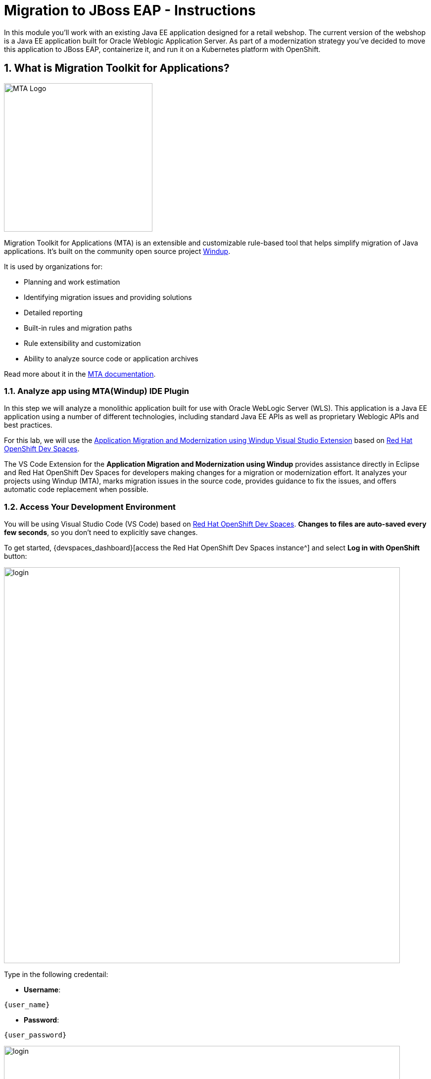 = Migration to JBoss EAP - Instructions
:imagesdir: ../assets/images/

++++
<!-- Google tag (gtag.js) -->
<script async src="https://www.googletagmanager.com/gtag/js?id=G-M2B2QW31FT"></script>
<script>
  window.dataLayer = window.dataLayer || [];
  function gtag(){dataLayer.push(arguments);}
  gtag('js', new Date());

  gtag('config', 'G-M2B2QW31FT');
</script>
<style>
  .nav-container, .pagination, .toolbar {
    display: none !important;
  }
  .doc {    
    max-width: 70rem !important;
  }
</style>
++++

In this module you’ll work with an existing Java EE application designed for a retail webshop.  The current version of the webshop is a Java EE application built for Oracle Weblogic Application Server. As part of a modernization strategy you've decided to move this application to JBoss EAP, containerize it, and run it on a Kubernetes platform with OpenShift.

== 1. What is Migration Toolkit for Applications?

image::eap/mta_icon.png[MTA Logo, 300]

Migration Toolkit for Applications (MTA) is an extensible and customizable rule-based tool that helps simplify migration of Java applications. It's built on the community open source project https://windup.github.io/[Windup^].

It is used by organizations for:

* Planning and work estimation
* Identifying migration issues and providing solutions
* Detailed reporting
* Built-in rules and migration paths
* Rule extensibility and customization
* Ability to analyze source code or application archives

Read more about it in the https://access.redhat.com/documentation/en-us/migration_toolkit_for_applications/[MTA documentation^].

=== 1.1. Analyze app using MTA(Windup) IDE Plugin

In this step we will analyze a monolithic application built for use with Oracle WebLogic Server (WLS). This application is a Java
EE application using a number of different technologies, including standard Java EE APIs as well as proprietary Weblogic APIs and
best practices.

For this lab, we will use the https://marketplace.visualstudio.com/items?itemName=redhat.windup-vscode-extension[Application Migration and Modernization using Windup Visual Studio Extension^] based on https://developers.redhat.com/products/openshift-dev-spaces/overview[Red Hat OpenShift Dev Spaces^].

The VS Code Extension for the *Application Migration and Modernization using Windup* provides assistance directly in Eclipse and Red Hat OpenShift Dev Spaces for developers making changes for a migration or modernization effort. It analyzes your projects using Windup (MTA), marks migration issues in the source code, provides guidance to fix the issues, and offers automatic code replacement when possible.

=== 1.2. Access Your Development Environment

You will be using Visual Studio Code (VS Code) based on https://developers.redhat.com/products/openshift-dev-spaces/overview[Red Hat OpenShift Dev Spaces^]. **Changes to files are auto-saved every few seconds**, so you don't need to explicitly save changes.

To get started, {devspaces_dashboard}[access the Red Hat OpenShift Dev Spaces instance^] and select *Log in with OpenShift* button:

image::eap/login_with_openshift.png[login,800]

Type in the following credentail:

* *Username*: 

[.console-input]
[source,yaml,subs="attributes"]
----
{user_name}
----

* *Password*: 

[.console-input]
[source,yaml,subs="attributes"]
----
{user_password}
----

image::eap/che-login.png[login,800]

[NOTE]
====
In case you see the *Authorize Access* page as below, select *Allow selected permissions* button.

image::eap/auth-access.png[auth-access, 800]
====

Once you log in, you’ll be placed on the *Create Workspace* dashboard. Copy the following `Git Repo URL` and select `Create & Open`.

[NOTE]
====
In case you see existing workspace, delete the workspace first.

image::eap/ds-delete.png[ds, 800]
====

* *Git Repo URL*:

[.console-input]
[source,bash]
----
https://github.com/rh-mad-workshop/coolstore-monolith-legacy.git
----

image::eap/ds-landing.png[ds, 800]

A new window or tab in your web browser will open automatically to showcase the progess about *Starting workspace quarkus-workshop*. It takes about *60* seconds to finish the process.

image::eap/starting-workspace.png[ds, 800]

After a few seconds, you’ll be placed in the workspace.

image::eap/ds-workspace.png[ds, 800]

[NOTE]
====
In case you see existing workspace, check on `Trust the authors of all files in the parent folder 'projects'`. Then, select `Yes, I trust the authors`.

image::eap/ds-trust-popup.png[ds, 800]

You can ignore the warning popup below.

image::eap/kubectl-warning-popup.png[ds, 500]

====

You'll use all of these during the course of this workshop, so keep this browser tab open throughout. **If things get weird, you can simply reload the browser tab to refresh the view.**

=== 1.3. Use the configuration editor to setup the analysis

Click on `Windup` icon on the left. Then, a new configuration will be shown up:

image::eap/mta_newconf.png[MTA Landing Page, 700]

[NOTE]
====
In case you see this popup, select `Download` button to download the windup command line tool into your VS Code server.

image::eap/ds-windup-cli.png[ds, 800]
====

To input source files and directories, click on `Add` then select `Open File Explorer`:

Note that you might need to remove an existing input directory.

image::eap/mta-add-input.png[MTA Add App, 700]

Open `projects > coolstore-monolith-legacy` then select `monolith` directory. Click on `Choose`:

image::eap/mta-add-opendir.png[MTA Add App, 700]

Then you will see that */projects/coolstore-monolith-legacy/monolith/* directory is added in _--input_ configuration.

Be sure that `eap7` is already selected in _--target_ server to migrate:

image::eap/mta-target.png[MTA Add App, 700]

Click on `--source` to migrate from then select `weblogic`. Leave the other configurations:

image::eap/mta-source.png[MTA Add App, 700]

=== 1.4. Run an analysis report

Click on `Run` icon to analyze the WebLogic application. Note that if you don't see the _Run_ icon, you need to click on the _configuration_:

image::eap/mta-run-report.png[MTA Add App, 700]

Windup (MTA) CLI will be executed automatically in a new terminal then it will take a few mins to complete the analysis. Click on `Open Report`:

image::eap/mta-analysis-complete.png[MTA Add App, 900]

=== 1.5. Review the report

image::eap/mta_result_landing_page.png[MTA Langing Page, 900]

The main landing page of the report lists the applications that were processed. Each row contains a high-level overview of the story points, number of incidents, and technologies encountered in that application.

**Click on the `monolith` link** to access details for the project:

image::eap/mta_project_overview.png[MTA Project Overview, 900]

=== 1.6. Understanding the report

The Dashboard gives an overview of the entire application migration effort. It summarizes:

* The incidents and story points by category
* The incidents and story points by level of effort of the suggested changes
* The incidents by package

[NOTE]
====
Story points are an abstract metric commonly used in Agile software development to estimate the relative level of effort needed to implement a feature or change. Migration Toolkit for Application uses story points to express the level of effort needed to migrate particular application constructs, and the application as a whole. The level of effort will vary greatly depending on the size and complexity of the application(s) to migrate.
====

You can use this report to estimate how easy/hard each app is, and make decisions about which apps to migrate, which to refactor, and which to leave alone. In this case we will do a straight migration to JBoss EAP.

On to the next step to change the code!

== 2. Migrate to JBoss EAP 7

As we saw in the report, the application uses a number of Weblogic-specific interfaces and APIs. These are not supported in JBoss EAP 7, so we will need to replace them with standard Jakarta EE interfaces and APIs.

=== 2.1. Jump to Code

Let’s jump to code containing identified migration issues. Expand the *monolith* source project in the Windup explorer and navigate to `monolith > src > main > java > com > redhat > coolstore > utils > StartupListener.java`. Be sure to click the arrow next to the actual class name `StartupListener.java` to expand and show the Hints:

[TIP]
====
You can use `CTRL+p` (or `CMD+p` on Mac) to quickly open a file. Simply start typing the name of the file in the text box that appears and select your file from the list that is produced.
====

image::eap/mta_project_issues.png[mta, 500]

In the Explorer, MTA issues use an icon to indicate their severity level and status. The following table describes the meaning of the various icons:

image::eap/mta-issues-table.png[mta, 700]

=== 2.2. View Details about the Migration Issues

Let's take a look at the details about the migration issue. Right-click on `WebLogic ApplicationLifecycleListenerEvent[rule-id:xxx]` in _Hints_ of _StartupListener.java_ file. Click on `View Details`:

image::eap/mta-issue-detail.png[rhamt_project_issues, 800]

The WebLogic `ApplicationLifecycleListener` abstract class is used to perform functions or schedule jobs in Oracle WebLogic, like server start and stop. In this case we have code in the `postStart` and `preStop` methods which are executed after Weblogic starts up and before it shuts down, respectively.

In Jakarta EE, there is no equivalent to intercept these events, but you can get equivalent functionality using a _Singleton EJB_ with standard annotations, as suggested in the issue in the MTA report.

We will use the `@Startup` annotation to tell the container to initialize the singleton session bean at application start. We
will similarly use the `@PostConstruct` and `@PreDestroy` annotations to specify the methods to invoke at the start and end of
the application lifecyle achieving the same result but without using proprietary interfaces.

Using this method makes the code much more portable.

[INFO]
====
In this section we're going to deal with the following two issues from the report:

image::eap/report_applifecycle_issues.png[Lifecycle Issues]
====

To begin we are fixing the issues under the Monolith application. Click on `WebLogic ApplicationLifecycleListenerEvent[rule-id:xxx]` in _Hints_ of _StartupListener.java_ file:

image::eap/mta-issue-open-code.png[mta_project_issues, 900]

You can also navigate to the `coolstore-monolith-legacy` folder in the project tree, then open the file `monolith/src/main/java/com/redhat/coolstore/utils/StartupListener.java` by clicking on it.

Replace the file content with:

[.console-input]
[source,java]
----
package com.redhat.coolstore.utils;

import javax.annotation.PostConstruct;
import javax.annotation.PreDestroy;
import javax.ejb.Startup;
import javax.inject.Singleton;
import javax.inject.Inject;
import java.util.logging.Logger;

@Singleton
@Startup
public class StartupListener {

    @Inject
    Logger log;

    @PostConstruct
    public void postStart() {
        log.info("AppListener(postStart)");
    }

    @PreDestroy
    public void preStop() {
        log.info("AppListener(preStop)");
    }

}
----

[NOTE]
====
Where is the Save button? VS Code will autosave your changes, that is why you can’t find a SAVE button - no more losing code because you forgot to save. You can undo with `CTRL-Z` (or `CMD-Z` on a Mac) or by using the `Edit -> Undo` menu option.

In case you see the red lines in the source code, you can't ignore it because they are the migration issues rather than compliation errors.
====

=== 2.3. View the diffs

You can review the changes you've made. On the left, click on the _Version Control_ icon, which shows a list of the changed files. Double-click on `StartupListener.java` to view the differences you've made:

image::eap/ds-diffs.png[diffs, 800]

VS Code keeps track (using Git) of the changes you make, and you can use version control to check in, update, and compare files as you change them.

For now, go back to the _Explorer_ tree and lets fix the remaining issues.

=== 2.4. Remove the Weblogic EJB Descriptors

[INFO]
====
In this and the following few sections we'll be addressing this part of the report

image::eap/report_mdb_issues.png[MDB Issues, 1100]

Much of Weblogic’s interfaces for EJB components like MDBs reside in Weblogic descriptor XML files. Use `CTRL+p` (or `CMD+p` on a Mac) to Quickly Open `src/main/webapp/WEB-INF/weblogic-ejb-jar.xml` to see one of these descriptors. There are many different configuration possibilities for EJBs and MDBs in this file, but luckily our application only uses one of them, namely it configures `<trans-timeout-seconds>` to 30, which means that if a given transaction within an MDB operation takes too long to complete
(over 30 seconds), then the transaction is rolled back and exceptions are thrown. This interface is Weblogic-specific so we’ll need to find an equivalent in JBoss.
====

Remove the unneeded `weblogic-ejb-jar.xml` file from the **Project Explorer** (not the **Windup Explorer**). This file is proprietary to Weblogic and not recognized or processed by JBoss EAP. Delete the file by right-clicking on the `src/main/webapp/WEB-INF/weblogic-ejb-jar.xml` file from the **Project Explorer** and choosing **Delete**, and click **OK**.

image::eap/ds-delete-jar.png[ds-convert, 500]

While we’re at it, let’s remove the stub weblogic implementation classes added as part of the scenario.

Whilst still in the Project Explorer, right-click on the `src/main/java/weblogic` folder and select *Delete* to delete the folder:

image::eap/ds-delete-weblogic.png[ds-convert, 500]

=== 2.5. Fix the pom.xml

Lastly, remove Maven dependency on *org.jboss.spec.javax.rmi:jboss-rmi-api_1.0_spec*. In JBoss EAP 7.3(or later), artifact with groupId _org.jboss.spec.javax.rmi_ and artifactId _jboss-rmi-api_1.0_spec_ are unsupported dependencies. Remove the following dependency in `monolith/pom.xml`:

image::eap/mta-remove-dependency.png[rhamt_rerun_analysis_report, 700]

=== 2.6. Re-run the analysis report

In this step we will re-run the analysis report to verify our migration was successful.

Click on `Run` icon to analyze the WebLogic application:

image::eap/mta-rerun-report.png[rhamt_rerun_analysis_report, 700]

Windup (MTA) CLI will be executed automatically in a new terminal then it will take a few mins to complete the analysis. Click on `Open Report`:

image::eap/mta-analysis-rerun-complete.png[MTA Add App, 900]

=== 2.7. View the results

Click on the latest result to go to the report web page and verify that it now reports 0 Story Points:

You have successfully migrated this app to `JBoss EAP 7`, congratulations!

image::eap/mta_project_issues_story.png[mta_project_issues_story, 900]

== 3. Upgrade to JBoss EAP 8

*Upgrading to Jakarta EE 10* is a key aspect of moving to *JBoss EAP 8*. This involves a namespace shift from `javax` to `jakarta`, reflecting the transfer of Java EE to the Eclipse Foundation and the creation of Jakarta EE.

=== 3.1. Run the new analysis report

Go back to the `Windup Explorer` icon on the left. Then, update the existing configuration to *unselect* `eap7` and *select* `eap8` in _--target_ server to upgrade:

image::eap/eap8-target.png[MTA Add App, 700]

Click on `Run` icon to analyze the EAP 8 upgrade:

image::eap/mta-rerun-report.png[rhamt_rerun_analysis_report, 700]

It will take a few mins to complete the analysis. Click on `Open Report`:

image::eap/mta-analysis-rerun-complete.png[MTA Add App, 800]

Review the report for the EAP 8 upgrade.

image::eap/eap8_result_landing_page.png[MTA Langing Page, 900]

**Click on the `monolith` link** to access details for the EAP 8 upgrade issues in:

image::eap/eap8_project_overview.png[MTA Project Overview, 900]

=== 3.2. Fix the Javax package issues

Navigate to the *Issues* tab in the analysis report, then click on `javax.persistence has been replaced by jakarta.persistence`. 

image::eap/report_javax_issues.png[Javax Issues]

Lots of existing Java code uses the `javax.persistence` package, which has been replaced by `jakarta.persistence` in Jakarta EE 10. This is a significant change, and you will need to update your code to use the new package.

The Windup (MTA) extension provides a way to automatically fix these issues. Click on `Apply All Fixes` when you _mouse right click_ on the *coolstore-monolith-legathy* folder in the Windup explorer.

image::eap/apply_for_all_issues.png[Apply All Fixes, 900]

It takes 10 - 20 seconds to finish the quick fixes. You can navigate to the `OrderItem.java` file in the *src/main/java/com/redhat/coolstore/model* folder in the project tree, then you will see the `jakarta.persistence.x` package is imported instead of `javax.persistence.x`.

image::eap/fixed_order_item.png[fixed_order_item, 900]

Let's continue to fix the remaining issues.

=== 3.3. Fix the "Replace the Java EE XSD with the Jakarta equivalent" issues

Search `Replace the Java EE namespace, schemaLocation and version with the Jakarta equivalent` _Issues_. 

image::eap/report_beans_xsd_issues.png[XSD Issues, 900]

The Java EE XSDs have been replaced by Jakarta EE XSDs. You will need to update your XML files to use the new XSDs. 

Open the `beans.xml` file in the *src/main/webapp/WEB-INF/* directory. Replace the the schema version number from `1.1` to `3.0` and the schema location from `beans_1_1.xsd` to `beans_3_0.xsd`.

image::eap/ea8_beans_3_0.png[XSD Issues, 900]

Then, you also need to replace the Java EE persistence namespace, schemaLocation and version with the Jakarta equivalent.

image::eap/report_persistence_xsd_issues.png[XSD Issues, 900]

Open the `persistence.xml` file in the *src/main/resources/META-INF/* directory. Replace the the schema version number from `2.1` to `3.0` and the schema location from `http://xmlns.jcp.org/xml/ns/persistence/persistence_2_1.xsd` to `http://jakarta.ee/xml/ns/persistence/persistence_3_0.xsd`.

image::eap/ea8_persistence_3_0.png[XSD Issues, 900]

=== 3.4. Update the pom.xml

You also need to update the `pom.xml` file to use the Jakarta EE 10 APIs. Open the `pom.xml` file in the *monolith* directory and replace the `jakarta.jakartaee-web-api` and `jakarta.jakartaee-api` dependencies with the following:

[.console-input]
[source,xml,subs="+attributes,macros+"]
----
       <dependency>
            <groupId>jakarta.platform</groupId>
            <artifactId>jakarta.jakartaee-web-api</artifactId>
            <version>11.0.0-M1</version>
            <scope>provided</scope>
        </dependency>
        <dependency>
            <groupId>jakarta.platform</groupId>
            <artifactId>jakarta.jakartaee-api</artifactId>
            <version>11.0.0-M1</version>
            <scope>provided</scope>
        </dependency>
        <dependency>
            <groupId>jakarta.xml.bind</groupId>
            <artifactId>jakarta.xml.bind-api</artifactId>
            <version>4.0.2</version>
        </dependency>
----

image::eap/ea8_pom.png[XSD Issues, 900]

== 3.5. Re-run the analysis report

Wwe will re-run the analysis report to verify the EAP 8 upgrade was successful.

Click on `Run` icon to analyze the EAP 8 application:

image::eap/mta-rerun-report.png[rhamt_rerun_analysis_report, 700]

Windup (MTA) CLI will be executed automatically in a new terminal then it will take a few mins to complete the analysis. Click on `Open Report`:

image::eap/mta-analysis-rerun-complete.png[MTA Add App, 700]

Well done! You will see `0` stopry points in the report:

image::eap/eap8_complete_page.png[eap8_result_landing_page, 900]

[NOTE]
====
You should be aware that this type of migration is more involved than the previous steps, and in real world applications it will rarely be as simple as changing one line at a time for a migration. Consult the
https://access.redhat.com/documentation/en-us/migration_toolkit_for_applications/[MTA documentation^] for more
detail on Red Hat’s Application Migration strategies or contact your local Red Hat representative to learn more about how Red Hat
can help you on your migration path.
====

=== 3.6. Build the application

Open a Terminal window. 

image::eap/new-terminal.png[new-terminal, 500]

In the terminal, run the following command to build the application. This will clean the project and then package it into a WAR file. This is the same command you would use to build the application in a local development environment.:

[.console-input]
[source,bash,subs="+attributes,macros+"]
----
mvn -f $PROJECT_SOURCE/monolith clean package
----

image::eap/new-terminal-cmd.png[new-terminal-cmd, 700]

If it builds successfully (you will see `BUILD SUCCESS`), let’s move on to the next issue! If it does not compile, verify you made all the changes correctly and try the build again.

[.console-output]
[source,sh]
----
....
[INFO] Packaging webapp
[INFO] Assembling webapp [monolith] in [/projects/coolstore-monolith-legacy/monolith/target/ROOT]
[INFO] Processing war project
[INFO] Copying webapp resources [/projects/coolstore-monolith-legacy/monolith/src/main/webapp]
[INFO] Webapp assembled in [825 msecs]
[INFO] Building war: /projects/coolstore-monolith-legacy/monolith/target/ROOT.war
[INFO] ------------------------------------------------------------------------
[INFO] BUILD SUCCESS
[INFO] ------------------------------------------------------------------------
[INFO] Total time:  10.775 s
[INFO] Finished at: YYYY-MM-DDTHH:MM:SSZ
[INFO] ------------------------------------------------------------------------
----

=== 3.7. Containerize the application with JBoss EAP 8

We will now build a container image for the application using the `Dockerfile` provided in the project. This Dockerfile is based on the `Wildfly 28` image (JBoss EAP 8 built on Wildfly 28) and copies the WAR file into the deployments directory of the JBoss EAP server.

Open the `Dockerfile` in the `monolith` directory and review the contents.

image::eap/wildfly-dockerfile.png[MTA Add App, 800]

Build the container image using the following `podman` command:

[.console-input]
[source,bash,subs="+attributes,macros+"]
----
podman build --tag=wildfly-app -f $PROJECT_SOURCE/Dockerfile
----

The output will look like this:

[.console-output]
[source,sh]
----
STEP 1/2: FROM quay.io/wildfly/wildfly:28.0.1.Final-jdk17
Trying to pull quay.io/wildfly/wildfly:28.0.1.Final-jdk17...
Getting image source signatures
Copying blob 4ca5b6bbd9fe done   | 
Copying blob 50e770a96dde done   | 
Copying blob 2d473b07cdd5 done   | 
Copying blob 5fd1f22c1224 done   | 
Copying blob fea6f29e8c83 done   | 
Copying blob 66dbb7c2557e done   | 
Copying blob d77bbd32b412 done   | 
Copying config 994438f4d5 done   | 
Writing manifest to image destination
STEP 2/2: ADD monolith/target/ROOT.war /opt/jboss/wildfly/standalone/deployments/
COMMIT wildfly-app
--> 0ef447d5913c
Successfully tagged localhost/wildfly-app:latest
0ef447d5913c9d3a7e5015d122441b44924a3942d433f9580ab737fba9f8083b
----

You can vefiry the image is built by running the following command:

[.console-input]
[source,bash,subs="+attributes,macros+"]
----
podman images
----

The output will look like this:

[.console-output]
[source,sh]
----
REPOSITORY               TAG                 IMAGE ID      CREATED         SIZE
localhost/wildfly-app    latest              0ef447d5913c  28 seconds ago  898 MB
quay.io/wildfly/wildfly  28.0.1.Final-jdk17  994438f4d5be  10 months ago   883 MB
----

=== 3.8. Run the application locally

Now that you have built the container image, you can run the application locally using Podman. This will start the JBoss EAP server and deploy the application to it.

[.console-input]
[source,bash,subs="+attributes,macros+"]
----
podman run -p 8080:8080 -it localhost/wildfly-app:latest /opt/jboss/wildfly/bin/standalone.sh -b 0.0.0.0
----

The output will look like this:

[.console-output]
[source,sh]
----
....
INFO  [org.wildfly.extension.undertow] (ServerService Thread Pool -- 79) WFLYUT0021: Registered web context: '/' for server 'default-server'
INFO  [org.jboss.as.server] (ServerService Thread Pool -- 45) WFLYSRV0010: Deployed "ROOT.war" (runtime-name : "ROOT.war")
INFO  [org.jboss.as.server] (Controller Boot Thread) WFLYSRV0212: Resuming server
INFO  [org.jboss.as] (Controller Boot Thread) WFLYSRV0060: Http management interface listening on http://127.0.0.1:9990/management
INFO  [org.jboss.as] (Controller Boot Thread) WFLYSRV0051: Admin console listening on http://127.0.0.1:9990
INFO  [org.jboss.as] (Controller Boot Thread) WFLYSRV0025: WildFly Full 28.0.1.Final (WildFly Core 20.0.2.Final) started in 6184ms - Started 514 of 714 services (322 services are lazy, passive or on-demand) - Server configuration file in use: standalone.xml
----

The application is now running in the container. You can access it by opening a browser. You should see the following popup at the right bottom in the VS Code.

Click on `Yes` to open the application in the browser.

image::eap/eap-8-8080.png[coolstore_web, 700]

Finally, you can access the frontend of the cool store application.

image::eap/coolstore_web.png[coolstore_web, 900]

*Congratulations!* You have successfully migrated the application to JBoss EAP 8 and containerized it.

== Summary

In this module, you have learned how to use the Migration Toolkit for Applications (MTA) to analyze a Java EE application and identify migration issues. You have also learned how to migrate a Java EE application from Oracle Weblogic to JBoss EAP 7 and then to JBoss EAP 8. You have containerized the application and run it locally using Podman.

Please close all but the Workshop Deployer browser tab to avoid proliferation of browser tabs which can make working on other modules difficult. 

Go back to the `Workshop Deployer` browser tab to choose your next module!